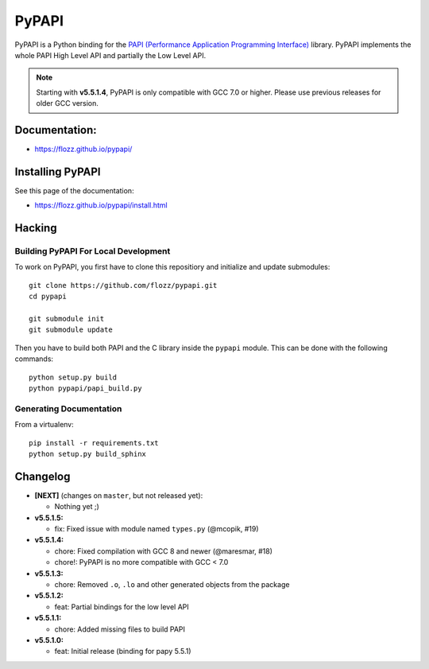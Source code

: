 PyPAPI
======

|GitHub| |PyPI| |License| |Discord| |Github Actions| |Black|

PyPAPI is a Python binding for the `PAPI (Performance Application Programming
Interface) <http://icl.cs.utk.edu/papi/index.html>`__ library. PyPAPI
implements the whole PAPI High Level API and partially the Low Level API.

.. NOTE::

    Starting with **v5.5.1.4**, PyPAPI is only compatible with GCC 7.0 or
    higher. Please use previous releases for older GCC version.


Documentation:
--------------

* https://flozz.github.io/pypapi/


Installing PyPAPI
-----------------

See this page of the documentation:

* https://flozz.github.io/pypapi/install.html


Hacking
-------

Building PyPAPI For Local Development
~~~~~~~~~~~~~~~~~~~~~~~~~~~~~~~~~~~~~

To work on PyPAPI, you first have to clone this repositiory and
initialize and update submodules::

   git clone https://github.com/flozz/pypapi.git
   cd pypapi

   git submodule init
   git submodule update

Then you have to build both PAPI and the C library inside the ``pypapi``
module. This can be done with the following commands::

   python setup.py build
   python pypapi/papi_build.py


Generating Documentation
~~~~~~~~~~~~~~~~~~~~~~~~

From a virtualenv::

   pip install -r requirements.txt
   python setup.py build_sphinx


Changelog
---------


* **[NEXT]** (changes on ``master``, but not released yet):

  * Nothing yet ;)

* **v5.5.1.5:**

  * fix: Fixed issue with module named ``types.py`` (@mcopik, #19)

* **v5.5.1.4:**

  * chore: Fixed compilation with GCC 8 and newer (@maresmar, #18)
  * chore!: PyPAPI is no more compatible with GCC < 7.0

* **v5.5.1.3:**

  * chore: Removed ``.o``, ``.lo`` and other generated objects from the package

* **v5.5.1.2:**

  * feat: Partial bindings for the low level API

* **v5.5.1.1:**

  * chore: Added missing files to build PAPI

* **v5.5.1.0:**

  * feat: Initial release (binding for papy 5.5.1)


.. |GitHub| image:: https://img.shields.io/github/stars/flozz/pypapi?label=GitHub&logo=github
   :target: https://github.com/flozz/pypapi

.. |PyPI| image:: https://img.shields.io/pypi/v/python_papi.svg
   :target: https://pypi.python.org/pypi/python_papi

.. |License| image:: https://img.shields.io/github/license/flozz/pypapi
   :target: https://flozz.github.io/pypapi/licenses.html

.. |Discord| image:: https://img.shields.io/badge/chat-Discord-8c9eff?logo=discord&logoColor=ffffff
   :target: https://discord.gg/P77sWhuSs4

.. |Github Actions| image:: https://github.com/flozz/pypapi/actions/workflows/python-ci.yml/badge.svg
   :target: https://github.com/flozz/pypapi/actions

.. |Black| image:: https://img.shields.io/badge/code%20style-black-000000.svg
   :target: https://black.readthedocs.io/en/stable
